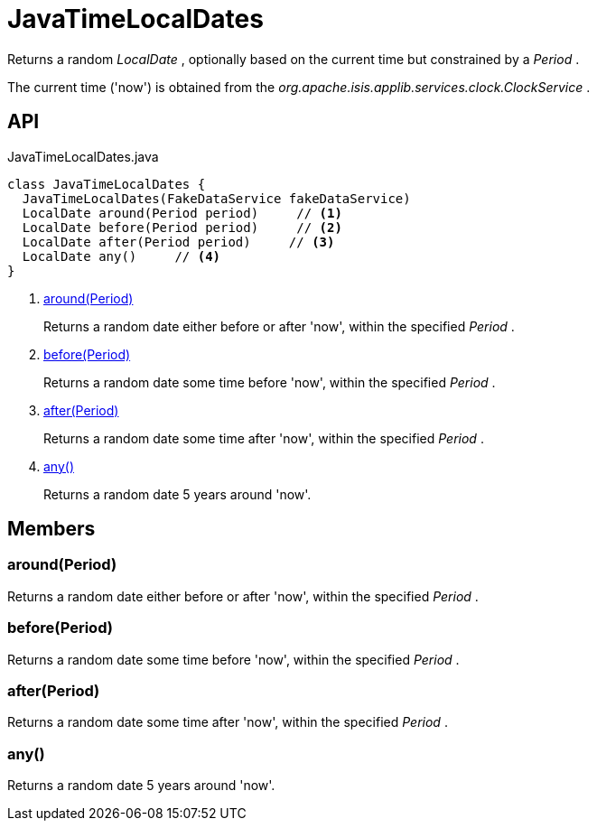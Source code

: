 = JavaTimeLocalDates
:Notice: Licensed to the Apache Software Foundation (ASF) under one or more contributor license agreements. See the NOTICE file distributed with this work for additional information regarding copyright ownership. The ASF licenses this file to you under the Apache License, Version 2.0 (the "License"); you may not use this file except in compliance with the License. You may obtain a copy of the License at. http://www.apache.org/licenses/LICENSE-2.0 . Unless required by applicable law or agreed to in writing, software distributed under the License is distributed on an "AS IS" BASIS, WITHOUT WARRANTIES OR  CONDITIONS OF ANY KIND, either express or implied. See the License for the specific language governing permissions and limitations under the License.

Returns a random _LocalDate_ , optionally based on the current time but constrained by a _Period_ .

The current time ('now') is obtained from the _org.apache.isis.applib.services.clock.ClockService_ .

== API

[source,java]
.JavaTimeLocalDates.java
----
class JavaTimeLocalDates {
  JavaTimeLocalDates(FakeDataService fakeDataService)
  LocalDate around(Period period)     // <.>
  LocalDate before(Period period)     // <.>
  LocalDate after(Period period)     // <.>
  LocalDate any()     // <.>
}
----

<.> xref:#around__Period[around(Period)]
+
--
Returns a random date either before or after 'now', within the specified _Period_ .
--
<.> xref:#before__Period[before(Period)]
+
--
Returns a random date some time before 'now', within the specified _Period_ .
--
<.> xref:#after__Period[after(Period)]
+
--
Returns a random date some time after 'now', within the specified _Period_ .
--
<.> xref:#any__[any()]
+
--
Returns a random date 5 years around 'now'.
--

== Members

[#around__Period]
=== around(Period)

Returns a random date either before or after 'now', within the specified _Period_ .

[#before__Period]
=== before(Period)

Returns a random date some time before 'now', within the specified _Period_ .

[#after__Period]
=== after(Period)

Returns a random date some time after 'now', within the specified _Period_ .

[#any__]
=== any()

Returns a random date 5 years around 'now'.
